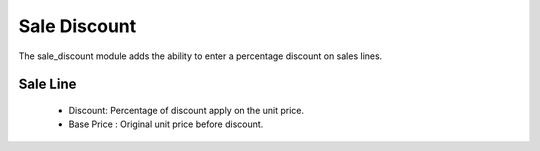 Sale Discount
#############

The sale_discount module adds the ability to enter a percentage discount on
sales lines.

Sale Line
*********

  - Discount: Percentage of discount apply on the unit price.
  - Base Price : Original unit price before discount.
